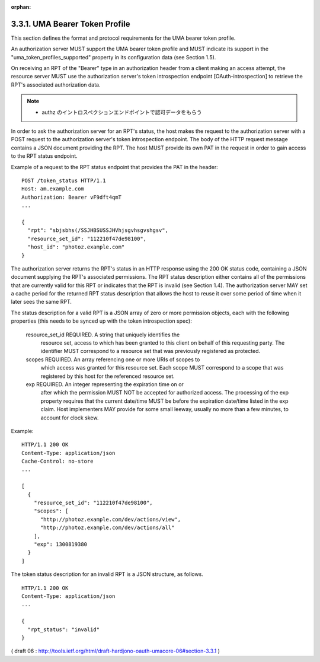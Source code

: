 :orphan:

3.3.1. UMA Bearer Token Profile
^^^^^^^^^^^^^^^^^^^^^^^^^^^^^^^^^^^^^^^^^^^^^^^^^^^^^^^^^^^^

This section defines the format and protocol requirements 
for the UMA bearer token profile.  

An authorization server MUST support the UMA bearer token profile 
and MUST indicate its support in the "uma_token_profiles_supported" property 
in its configuration data (see Section 1.5).

On receiving an RPT of the "Bearer" type in an authorization header
from a client making an access attempt, 
the resource server MUST use the authorization server's token introspection endpoint
[OAuth-introspection] to retrieve the RPT's associated authorization data.  

.. note::

    - authz のイントロスペクションエンドポイントで認可データをもらう

In order to ask the authorization server for an RPT's status,
the host makes the request to the authorization server with a POST
request to the authorization server's token introspection endpoint.
The body of the HTTP request message contains a JSON document
providing the RPT.  The host MUST provide its own PAT in the request
in order to gain access to the RPT status endpoint.

Example of a request to the RPT status endpoint that provides the PAT
in the header:

::

   POST /token_status HTTP/1.1
   Host: am.example.com
   Authorization: Bearer vF9dft4qmT
   ...

   {
     "rpt": "sbjsbhs(/SSJHBSUSSJHVhjsgvhsgvshgsv",
     "resource_set_id": "112210f47de98100",
     "host_id": "photoz.example.com"
   }

The authorization server returns the RPT's status in an HTTP response
using the 200 OK status code, containing a JSON document supplying
the RPT's associated permissions.  The RPT status description either
contains all of the permissions that are currently valid for this RPT
or indicates that the RPT is invalid (see Section 1.4).  The
authorization server MAY set a cache period for the returned RPT
status description that allows the host to reuse it over some period
of time when it later sees the same RPT.

The status description for a valid RPT is a JSON array of zero or
more permission objects, each with the following properties (this
needs to be synced up with the token introspection spec):

   resource_set_id  REQUIRED.  A string that uniquely identifies the
      resource set, access to which has been granted to this client on
      behalf of this requesting party.  The identifier MUST correspond
      to a resource set that was previously registered as protected.

   scopes  REQUIRED.  An array referencing one or more URIs of scopes to
      which access was granted for this resource set.  Each scope MUST
      correspond to a scope that was registered by this host for the
      referenced resource set.

   exp  REQUIRED.  An integer representing the expiration time on or
      after which the permission MUST NOT be accepted for authorized
      access.  The processing of the exp property requires that the
      current date/time MUST be before the expiration date/time listed
      in the exp claim.  Host implementers MAY provide for some small
      leeway, usually no more than a few minutes, to account for clock
      skew.

Example:

::

   HTTP/1.1 200 OK
   Content-Type: application/json
   Cache-Control: no-store
   ...

   [
     {
       "resource_set_id": "112210f47de98100",
       "scopes": [
         "http://photoz.example.com/dev/actions/view",
         "http://photoz.example.com/dev/actions/all"
       ],
       "exp": 1300819380
     }
   ]

The token status description for an invalid RPT is a JSON structure, as follows.

::

   HTTP/1.1 200 OK
   Content-Type: application/json
   ...

   {
     "rpt_status": "invalid"
   }

( draft 06 : http://tools.ietf.org/html/draft-hardjono-oauth-umacore-06#section-3.3.1 )
